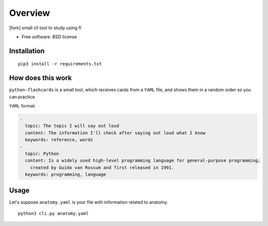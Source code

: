 ========
Overview
========
[fork] small cli tool to study using fl

* Free software: BSD license

Installation
============

::

    pip3 install -r requirements.txt


How does this work
==================

``python-flashcards`` is a small tool, which receives cards from a ``YAML`` file, and shows them in a random order so you can practice.

``YAML`` format:

.. code-block:: yaml

  -
    topic: The topic I will say out loud
    content: The information I'll check after saying out loud what I know
    keywords: reference, words
  -
    topic: Python
    content: Is a widely used high-level programming language for general-purpose programming,
      created by Guido van Rossum and first released in 1991.
    keywords: programming, language


Usage
=====

Let's suppose ``anatomy.yaml`` is your file with information related to anatomy.

::

    python3 cli.py anatomy.yaml

